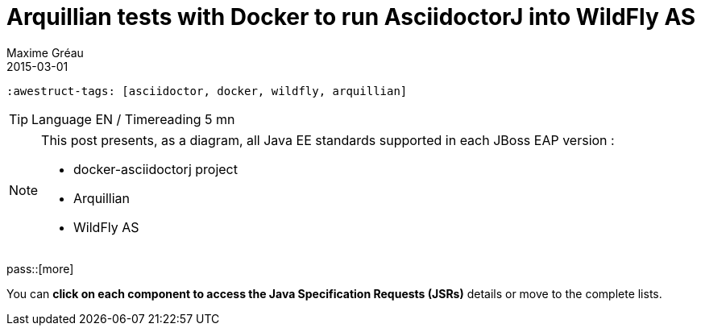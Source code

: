 = Arquillian tests with Docker to run AsciidoctorJ into WildFly AS
Maxime Gréau
2015-03-01
:awestruct-layout: post
  :awestruct-tags: [asciidoctor, docker, wildfly, arquillian]

TIP: Language EN / Timereading 5 mn

[NOTE]
.This post presents, as a diagram, all Java EE standards supported in each JBoss EAP version : 
====
* docker-asciidoctorj project
* Arquillian
* WildFly AS
====

pass::[more]

You can *click on each component to access the Java Specification Requests (JSRs)* details or move to the complete lists.

